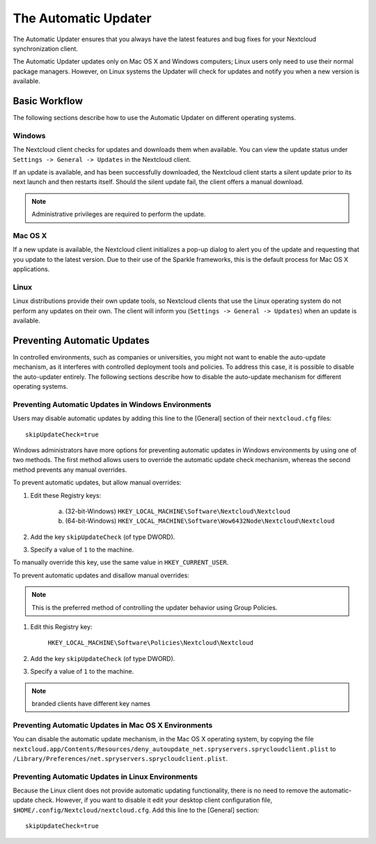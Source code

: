 =====================
The Automatic Updater
=====================

The Automatic Updater ensures that you always have the 
latest features and bug fixes for your Nextcloud synchronization client.

The Automatic Updater updates only on Mac OS X and Windows computers; Linux 
users only need to use their normal package managers. However, on Linux systems 
the Updater will check for updates and notify you when a new version is 
available.

Basic Workflow
--------------

The following sections describe how to use the Automatic Updater on different 
operating systems.

Windows
^^^^^^^

The Nextcloud client checks for updates and downloads them when available. You
can view the update status under ``Settings -> General -> Updates`` in the
Nextcloud client.

If an update is available, and has been successfully downloaded, the Nextcloud
client starts a silent update prior to its next launch and then restarts
itself. Should the silent update fail, the client offers a manual download.

.. note:: Administrative privileges are required to perform the update.

Mac OS X
^^^^^^^^

If a new update is available, the Nextcloud client initializes a pop-up dialog
to alert you of the update and requesting that you update to the latest
version. Due to their use of the Sparkle frameworks, this is the default
process for Mac OS X applications.

Linux
^^^^^

Linux distributions provide their own update tools, so Nextcloud clients that use
the Linux operating system do not perform any updates on their own. The client 
will inform you (``Settings -> General -> Updates``) when an update is 
available.

Preventing Automatic Updates
----------------------------

In controlled environments, such as companies or universities, you might not
want to enable the auto-update mechanism, as it interferes with controlled
deployment tools and policies. To address this case, it is possible to disable
the auto-updater entirely.  The following sections describe how to disable the
auto-update mechanism for different operating systems.

Preventing Automatic Updates in Windows Environments
^^^^^^^^^^^^^^^^^^^^^^^^^^^^^^^^^^^^^^^^^^^^^^^^^^^^

Users may disable automatic updates by adding this line to the [General] 
section of their ``nextcloud.cfg`` files::

 skipUpdateCheck=true

Windows administrators have more options for preventing automatic updates in 
Windows environments by using one of two methods. The first method allows users 
to override the automatic update check mechanism, whereas the second method 
prevents any manual overrides.

To prevent automatic updates, but allow manual overrides:

1. Edit these Registry keys:

    a. (32-bit-Windows) ``HKEY_LOCAL_MACHINE\Software\Nextcloud\Nextcloud``
    b. (64-bit-Windows) ``HKEY_LOCAL_MACHINE\Software\Wow6432Node\Nextcloud\Nextcloud``

2. Add the key ``skipUpdateCheck`` (of type DWORD).

3. Specify a value of ``1`` to the machine.

To manually override this key, use the same value in ``HKEY_CURRENT_USER``.

To prevent automatic updates and disallow manual overrides:

.. note:: This is the preferred method of controlling the updater behavior using 
   Group Policies.

1. Edit this Registry key:

    ``HKEY_LOCAL_MACHINE\Software\Policies\Nextcloud\Nextcloud``

2. Add the key ``skipUpdateCheck`` (of type DWORD).

3. Specify a value of ``1`` to the machine.

.. note:: branded clients have different key names


Preventing Automatic Updates in Mac OS X Environments
^^^^^^^^^^^^^^^^^^^^^^^^^^^^^^^^^^^^^^^^^^^^^^^^^^^^^

You can disable the automatic update mechanism, in the Mac OS X operating system,
by copying the file
``nextcloud.app/Contents/Resources/deny_autoupdate_net.spryservers.sprycloudclient.plist``
to ``/Library/Preferences/net.spryservers.sprycloudclient.plist``.

Preventing Automatic Updates in Linux Environments
^^^^^^^^^^^^^^^^^^^^^^^^^^^^^^^^^^^^^^^^^^^^^^^^^^

Because the Linux client does not provide automatic updating functionality, there is no
need to remove the automatic-update check.  However, if you want to disable it edit your desktop
client configuration file, ``$HOME/.config/Nextcloud/nextcloud.cfg``.
Add this line to the [General] section::

    skipUpdateCheck=true
